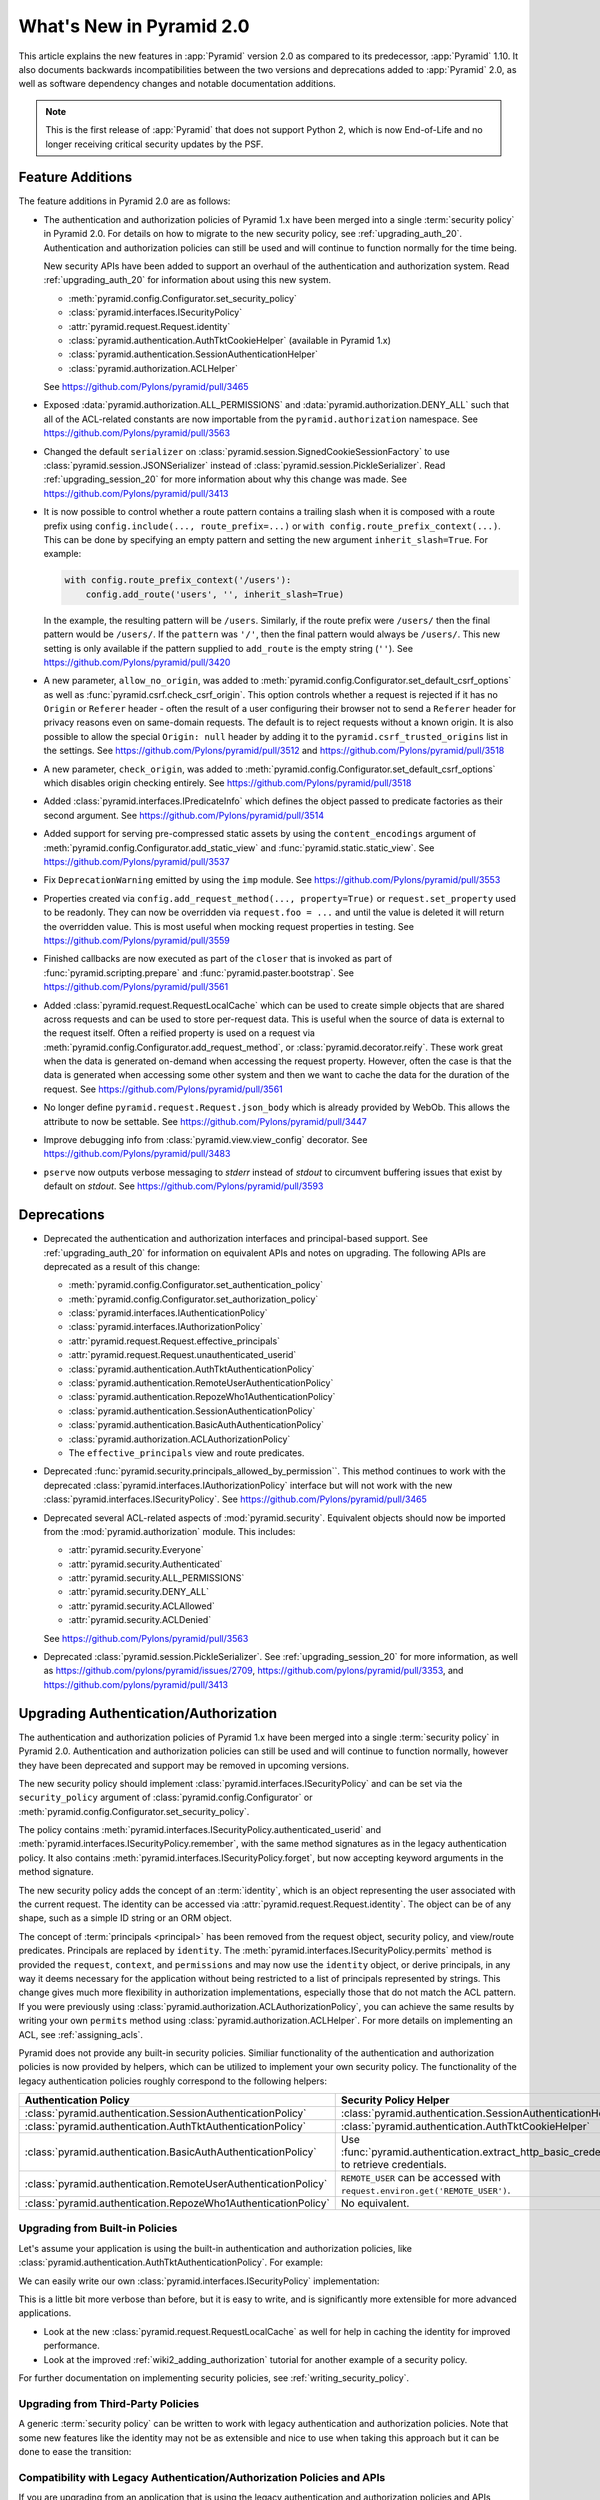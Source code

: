 What's New in Pyramid 2.0
=========================

This article explains the new features in :app:`Pyramid` version 2.0 as compared to its predecessor, :app:`Pyramid` 1.10.
It also documents backwards incompatibilities between the two versions and deprecations added to :app:`Pyramid` 2.0, as well as software dependency changes and notable documentation additions.

.. note::

    This is the first release of :app:`Pyramid` that does not support Python 2, which is now End-of-Life and no longer receiving critical security updates by the PSF.

Feature Additions
-----------------

The feature additions in Pyramid 2.0 are as follows:

- The authentication and authorization policies of Pyramid 1.x have been merged into a single :term:`security policy` in Pyramid 2.0.
  For details on how to migrate to the new security policy, see :ref:`upgrading_auth_20`.
  Authentication and authorization policies can still be used and will continue to function normally for the time being.

  New security APIs have been added to support an overhaul of the authentication and authorization system.
  Read :ref:`upgrading_auth_20` for information about using this new system.

  - :meth:`pyramid.config.Configurator.set_security_policy`
  - :class:`pyramid.interfaces.ISecurityPolicy`
  - :attr:`pyramid.request.Request.identity`
  - :class:`pyramid.authentication.AuthTktCookieHelper` (available in Pyramid 1.x)
  - :class:`pyramid.authentication.SessionAuthenticationHelper`
  - :class:`pyramid.authorization.ACLHelper`

  See https://github.com/Pylons/pyramid/pull/3465

- Exposed :data:`pyramid.authorization.ALL_PERMISSIONS` and :data:`pyramid.authorization.DENY_ALL` such that all of the ACL-related constants are now importable from the ``pyramid.authorization`` namespace.
  See https://github.com/Pylons/pyramid/pull/3563

- Changed the default ``serializer`` on :class:`pyramid.session.SignedCookieSessionFactory` to use :class:`pyramid.session.JSONSerializer` instead of :class:`pyramid.session.PickleSerializer`.
  Read :ref:`upgrading_session_20` for more information about why this change was made.
  See https://github.com/Pylons/pyramid/pull/3413

- It is now possible to control whether a route pattern contains a trailing slash when it is composed with a route prefix using
  ``config.include(..., route_prefix=...)`` or ``with config.route_prefix_context(...)``.
  This can be done by specifying an empty pattern and setting the new argument ``inherit_slash=True``.
  For example:

  .. code-block:: python

      with config.route_prefix_context('/users'):
          config.add_route('users', '', inherit_slash=True)

  In the example, the resulting pattern will be ``/users``.
  Similarly, if the route prefix were ``/users/`` then the final pattern would be ``/users/``.
  If the ``pattern`` was ``'/'``, then the final pattern would always be ``/users/``.
  This new setting is only available if the pattern supplied to ``add_route`` is the empty string (``''``).
  See https://github.com/Pylons/pyramid/pull/3420

- A new parameter, ``allow_no_origin``, was added to :meth:`pyramid.config.Configurator.set_default_csrf_options` as well as :func:`pyramid.csrf.check_csrf_origin`.
  This option controls whether a request is rejected if it has no ``Origin`` or ``Referer`` header - often the result of a user configuring their browser not to send a ``Referer`` header for privacy reasons even on same-domain requests.
  The default is to reject requests without a known origin.
  It is also possible to allow the special ``Origin: null`` header by adding it to the ``pyramid.csrf_trusted_origins`` list in the settings.
  See https://github.com/Pylons/pyramid/pull/3512 and https://github.com/Pylons/pyramid/pull/3518

- A new parameter, ``check_origin``, was added to :meth:`pyramid.config.Configurator.set_default_csrf_options` which disables origin checking entirely.
  See https://github.com/Pylons/pyramid/pull/3518

- Added :class:`pyramid.interfaces.IPredicateInfo` which defines the object passed to predicate factories as their second argument.
  See https://github.com/Pylons/pyramid/pull/3514

- Added support for serving pre-compressed static assets by using the ``content_encodings`` argument of :meth:`pyramid.config.Configurator.add_static_view` and :func:`pyramid.static.static_view`.
  See https://github.com/Pylons/pyramid/pull/3537

- Fix ``DeprecationWarning`` emitted by using the ``imp`` module.
  See https://github.com/Pylons/pyramid/pull/3553

- Properties created via ``config.add_request_method(..., property=True)`` or ``request.set_property`` used to be readonly.
  They can now be overridden via ``request.foo = ...`` and until the value is deleted it will return the overridden value.
  This is most useful when mocking request properties in testing.
  See https://github.com/Pylons/pyramid/pull/3559

- Finished callbacks are now executed as part of the ``closer`` that is invoked as part of :func:`pyramid.scripting.prepare` and :func:`pyramid.paster.bootstrap`.
  See https://github.com/Pylons/pyramid/pull/3561

- Added :class:`pyramid.request.RequestLocalCache` which can be used to create simple objects that are shared across requests and can be used to store per-request data.
  This is useful when the source of data is external to the request itself.
  Often a reified property is used on a request via :meth:`pyramid.config.Configurator.add_request_method`, or :class:`pyramid.decorator.reify`.
  These work great when the data is generated on-demand when accessing the request property.
  However, often the case is that the data is generated when accessing some other system and then we want to cache the data for the duration of the request.
  See https://github.com/Pylons/pyramid/pull/3561

- No longer define ``pyramid.request.Request.json_body`` which is already provided by WebOb.
  This allows the attribute to now be settable.
  See https://github.com/Pylons/pyramid/pull/3447

- Improve debugging info from :class:`pyramid.view.view_config` decorator.
  See https://github.com/Pylons/pyramid/pull/3483

- ``pserve`` now outputs verbose messaging to `stderr` instead of `stdout` to circumvent buffering issues that exist by default on `stdout`.
  See https://github.com/Pylons/pyramid/pull/3593

Deprecations
------------

- Deprecated the authentication and authorization interfaces and principal-based support.
  See :ref:`upgrading_auth_20` for information on equivalent APIs and notes on upgrading.
  The following APIs are deprecated as a result of this change:

  - :meth:`pyramid.config.Configurator.set_authentication_policy`
  - :meth:`pyramid.config.Configurator.set_authorization_policy`
  - :class:`pyramid.interfaces.IAuthenticationPolicy`
  - :class:`pyramid.interfaces.IAuthorizationPolicy`
  - :attr:`pyramid.request.Request.effective_principals`
  - :attr:`pyramid.request.Request.unauthenticated_userid`
  - :class:`pyramid.authentication.AuthTktAuthenticationPolicy`
  - :class:`pyramid.authentication.RemoteUserAuthenticationPolicy`
  - :class:`pyramid.authentication.RepozeWho1AuthenticationPolicy`
  - :class:`pyramid.authentication.SessionAuthenticationPolicy`
  - :class:`pyramid.authentication.BasicAuthAuthenticationPolicy`
  - :class:`pyramid.authorization.ACLAuthorizationPolicy`
  - The ``effective_principals`` view and route predicates.

- Deprecated :func:`pyramid.security.principals_allowed_by_permission``.
  This method continues to work with the deprecated :class:`pyramid.interfaces.IAuthorizationPolicy` interface but will not work with the new :class:`pyramid.interfaces.ISecurityPolicy`.
  See https://github.com/Pylons/pyramid/pull/3465

- Deprecated several ACL-related aspects of :mod:`pyramid.security`.
  Equivalent objects should now be imported from the :mod:`pyramid.authorization` module.
  This includes:

  - :attr:`pyramid.security.Everyone`
  - :attr:`pyramid.security.Authenticated`
  - :attr:`pyramid.security.ALL_PERMISSIONS`
  - :attr:`pyramid.security.DENY_ALL`
  - :attr:`pyramid.security.ACLAllowed`
  - :attr:`pyramid.security.ACLDenied`

  See https://github.com/Pylons/pyramid/pull/3563

- Deprecated :class:`pyramid.session.PickleSerializer`.
  See :ref:`upgrading_session_20` for more information, as well as
  https://github.com/pylons/pyramid/issues/2709,
  https://github.com/pylons/pyramid/pull/3353,
  and https://github.com/pylons/pyramid/pull/3413

.. _upgrading_auth_20:

Upgrading Authentication/Authorization
--------------------------------------

The authentication and authorization policies of Pyramid 1.x have been merged into a single :term:`security policy` in Pyramid 2.0.
Authentication and authorization policies can still be used and will continue to function normally, however they have been deprecated and support may be removed in upcoming versions.

The new security policy should implement :class:`pyramid.interfaces.ISecurityPolicy` and can be set via the ``security_policy`` argument of :class:`pyramid.config.Configurator` or :meth:`pyramid.config.Configurator.set_security_policy`.

The policy contains :meth:`pyramid.interfaces.ISecurityPolicy.authenticated_userid` and :meth:`pyramid.interfaces.ISecurityPolicy.remember`, with the same method signatures as in the legacy authentication policy.
It also contains :meth:`pyramid.interfaces.ISecurityPolicy.forget`, but now accepting keyword arguments in the method signature.

The new security policy adds the concept of an :term:`identity`, which is an object representing the user associated with the current request.
The identity can be accessed via :attr:`pyramid.request.Request.identity`.
The object can be of any shape, such as a simple ID string or an ORM object.

The concept of :term:`principals <principal>` has been removed from the request object, security policy, and view/route predicates.
Principals are replaced by ``identity``.
The :meth:`pyramid.interfaces.ISecurityPolicy.permits` method is provided the ``request``, ``context``, and ``permissions`` and may now use the ``identity`` object, or derive principals, in any way it deems necessary for the application without being restricted to a list of principals represented by strings.
This change gives much more flexibility in authorization implementations, especially those that do not match the ACL pattern.
If you were previously using :class:`pyramid.authorization.ACLAuthorizationPolicy`, you can achieve the same results by writing your own ``permits`` method using :class:`pyramid.authorization.ACLHelper`.
For more details on implementing an ACL, see :ref:`assigning_acls`.

Pyramid does not provide any built-in security policies.
Similiar functionality of the authentication and authorization policies is now provided by helpers, which can be utilized to implement your own security policy.
The functionality of the legacy authentication policies roughly correspond to the following helpers:

+----------------------------------------------------------------+-------------------------------------------------------------------+
| Authentication Policy                                          | Security Policy Helper                                            |
+================================================================+===================================================================+
| :class:`pyramid.authentication.SessionAuthenticationPolicy`    | :class:`pyramid.authentication.SessionAuthenticationHelper`       |
+----------------------------------------------------------------+-------------------------------------------------------------------+
| :class:`pyramid.authentication.AuthTktAuthenticationPolicy`    | :class:`pyramid.authentication.AuthTktCookieHelper`               |
+----------------------------------------------------------------+-------------------------------------------------------------------+
| :class:`pyramid.authentication.BasicAuthAuthenticationPolicy`  | Use :func:`pyramid.authentication.extract_http_basic_credentials` |
|                                                                | to retrieve credentials.                                          |
+----------------------------------------------------------------+-------------------------------------------------------------------+
| :class:`pyramid.authentication.RemoteUserAuthenticationPolicy` | ``REMOTE_USER`` can be accessed with                              |
|                                                                | ``request.environ.get('REMOTE_USER')``.                           |
+----------------------------------------------------------------+-------------------------------------------------------------------+
| :class:`pyramid.authentication.RepozeWho1AuthenticationPolicy` | No equivalent.                                                    |
+----------------------------------------------------------------+-------------------------------------------------------------------+

Upgrading from Built-in Policies
~~~~~~~~~~~~~~~~~~~~~~~~~~~~~~~~

Let's assume your application is using the built-in authentication and authorization policies, like :class:`pyramid.authentication.AuthTktAuthenticationPolicy`.
For example:

.. code-block:: python
    :linenos:

    def groupfinder(userid, request):
        # do some db lookups to verify userid, then return
        # None if not recognized, or a list of principals
        if userid == 'editor':
            return ['group:editor']

    authn_policy = AuthTktAuthenticationPolicy('seekrit', callback=groupfinder)
    authz_policy = ACLAuthorizationPolicy()
    config.set_authentication_policy(authn_policy)
    config.set_authorization_policy(authz_policy)

We can easily write our own :class:`pyramid.interfaces.ISecurityPolicy` implementation:

.. code-block:: python
    :linenos:

    from pyramid.authentication import AuthTktCookieHelper
    from pyramid.authorization import ACLHelper, Authenticated, Everyone

    class MySecurityPolicy:
        def __init__(self, secret):
            self.helper = AuthTktCookieHelper(secret)

        def identity(self, request):
            # define our simple identity as None or a dict with userid and principals keys
            identity = self.helper.identify(request)
            if identity is None:
                return None
            userid = identity['userid']  # identical to the deprecated request.unauthenticated_userid

            # verify the userid, just like we did before with groupfinder
            principals = groupfinder(userid, request)

            # assuming the userid is valid, return a map with userid and principals
            if principals is not None:
                return {
                    'userid': userid,
                    'principals': principals,
                }

        def authenticated_userid(self, request):
            # defer to the identity logic to determine if the user id logged in
            # and return None if they are not
            identity = request.identity
            if identity is not None:
                return identity['userid']

        def permits(self, request, context, permission):
            # use the identity to build a list of principals, and pass them
            # to the ACLHelper to determine allowed/denied
            identity = request.identity
            principals = set([Everyone])
            if identity is not None:
                principals.update(identity['principals'])
            return ACLHelper().permits(context, principals, permission)

        def remember(self, request, userid, **kw):
            return self.helper.remember(request, userid, **kw)

        def forget(self, request, **kw):
            return self.helper.forget(request, **kw)

    config.set_security_policy(MySecurityPolicy('seekrit'))

This is a little bit more verbose than before, but it is easy to write, and is significantly more extensible for more advanced applications.

- Look at the new :class:`pyramid.request.RequestLocalCache` as well for help in caching the identity for improved performance.
- Look at the improved :ref:`wiki2_adding_authorization` tutorial for another example of a security policy.

For further documentation on implementing security policies, see :ref:`writing_security_policy`.

Upgrading from Third-Party Policies
~~~~~~~~~~~~~~~~~~~~~~~~~~~~~~~~~~~

A generic :term:`security policy` can be written to work with legacy authentication and authorization policies.
Note that some new features like the identity may not be as extensible and nice to use when taking this approach but it can be done to ease the transition:

.. code-block:: python
    :linenos:

    class ShimSecurityPolicy:
        def __init__(self, authn_policy, authz_policy):
            self.authn_policy = authn_policy
            self.authz_policy = authz_policy

        def authenticated_userid(self, request):
            return self.authn_policy.authenticated_userid(request)

        def permits(self, request, context, permission):
            principals = self.authn_policy.effective_principals(request)
            return self.authz_policy.permits(context, principals, permission)

        def remember(self, request, userid, **kw):
            return self.authn_policy.remember(request, userid, **kw)

        def forget(self, request, **kw):
            return self.authz_policy.forget(request, **kw)

Compatibility with Legacy Authentication/Authorization Policies and APIs
~~~~~~~~~~~~~~~~~~~~~~~~~~~~~~~~~~~~~~~~~~~~~~~~~~~~~~~~~~~~~~~~~~~~~~~~

If you are upgrading from an application that is using the legacy authentication and authorization policies and APIs, things will continue to function normally.
The new system is backward-compatible and the APIs still exist.
It is highly encouraged to upgrade in order to embrace the new features.
The legacy APIs are deprecated and may be removed in the future.

The new :attr:`pyramid.request.Request.identity` property will output the same result as :attr:`pyramid.request.Request.authenticated_userid`.

If you try to use the new APIs with an application that is using the legacy authentication and authorization policies, then there are some issues to be aware of:

- :attr:`pyramid.request.Request.unauthenticated_userid` will return the same value as :attr:`pyramid.request.Request.authenticated_userid`.
- :attr:`pyramid.request.Request.effective_principals` will always return a one-element list containing the :data:`pyramid.authorization.Everyone` principal.

.. index::
    triple: pickle deprecation; JSON-serializable; ISession interface

.. _upgrading_session_20:

Upgrading Session Serialization
-------------------------------

In :app:`Pyramid` 2.0 the :class:`pyramid.interfaces.ISession` interface was changed to require that session implementations only need to support JSON-serializable data types.
This is a stricter contract than the previous requirement that all objects be pickleable and it is being done for security purposes.
This is a backward-incompatible change.
Previously, if a client-side session implementation was compromised, it left the application vulnerable to remote code execution attacks using specially-crafted sessions that execute code when deserialized.

Please reference the following tickets if detailed information on these changes is needed:

- `2.0 feature request: Require that sessions are JSON serializable #2709 <https://github.com/pylons/pyramid/issues/2709>`_.
- `deprecate pickleable sessions, recommend json #3353 <https://github.com/pylons/pyramid/pull/3353>`_.
- `change to use JSONSerializer for SignedCookieSessionFactory #3413 <https://github.com/pylons/pyramid/pull/3413>`_.

For users with compatibility concerns, it's possible to craft a serializer that can handle both formats until you are satisfied that clients have had time to reasonably upgrade.
Remember that sessions should be short-lived and thus the number of clients affected should be small (no longer than an auth token, at a maximum).
An example serializer:

.. code-block:: python
    :linenos:

    import pickle
    from pyramid.session import JSONSerializer
    from pyramid.session import SignedCookieSessionFactory


    class JSONSerializerWithPickleFallback(object):
        def __init__(self):
            self.json = JSONSerializer()

        def dumps(self, appstruct):
            """
            Accept a Python object and return bytes.

            During a migration, you may want to catch serialization errors here,
            and keep using pickle while finding spots in your app that are not
            storing JSON-serializable objects. You may also want to integrate
            a fall-back to pickle serialization here as well.
            """
            return self.json.dumps(appstruct)

        def loads(self, bstruct):
            """Accept bytes and return a Python object."""
            try:
                return self.json.loads(bstruct)
            except ValueError:
                try:
                    return pickle.loads(bstruct)
                except Exception:
                    # this block should catch at least:
                    # ValueError, AttributeError, ImportError; but more to be safe
                    raise ValueError

    # somewhere in your configuration code
    serializer = JSONSerializerWithPickleFallback()
    session_factory = SignedCookieSessionFactory(..., serializer=serializer)
    config.set_session_factory(session_factory)
